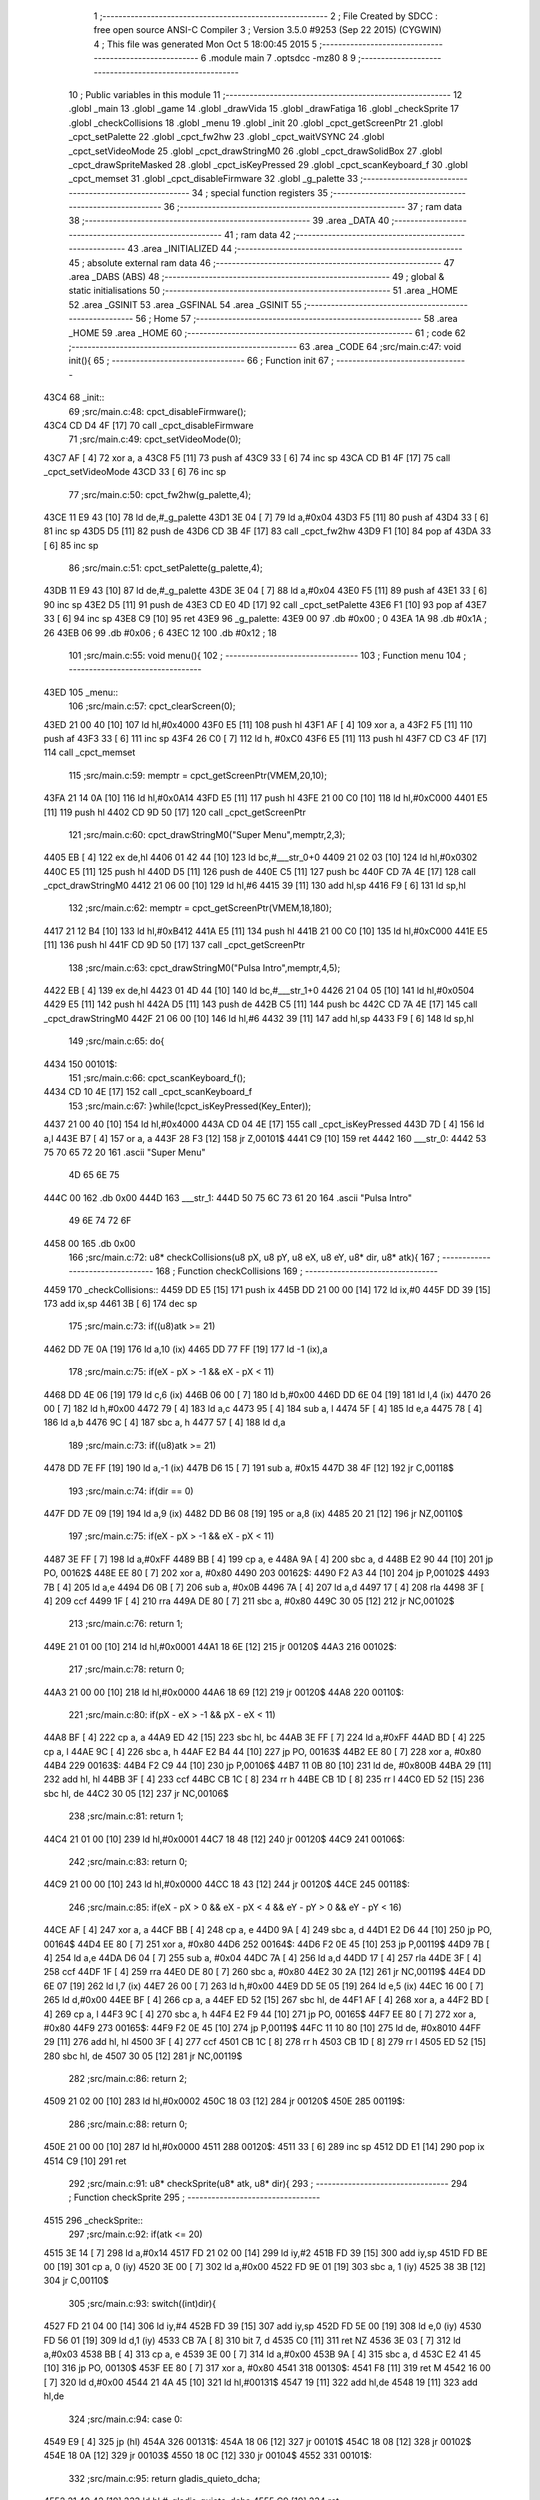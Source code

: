                               1 ;--------------------------------------------------------
                              2 ; File Created by SDCC : free open source ANSI-C Compiler
                              3 ; Version 3.5.0 #9253 (Sep 22 2015) (CYGWIN)
                              4 ; This file was generated Mon Oct  5 18:00:45 2015
                              5 ;--------------------------------------------------------
                              6 	.module main
                              7 	.optsdcc -mz80
                              8 	
                              9 ;--------------------------------------------------------
                             10 ; Public variables in this module
                             11 ;--------------------------------------------------------
                             12 	.globl _main
                             13 	.globl _game
                             14 	.globl _drawVida
                             15 	.globl _drawFatiga
                             16 	.globl _checkSprite
                             17 	.globl _checkCollisions
                             18 	.globl _menu
                             19 	.globl _init
                             20 	.globl _cpct_getScreenPtr
                             21 	.globl _cpct_setPalette
                             22 	.globl _cpct_fw2hw
                             23 	.globl _cpct_waitVSYNC
                             24 	.globl _cpct_setVideoMode
                             25 	.globl _cpct_drawStringM0
                             26 	.globl _cpct_drawSolidBox
                             27 	.globl _cpct_drawSpriteMasked
                             28 	.globl _cpct_isKeyPressed
                             29 	.globl _cpct_scanKeyboard_f
                             30 	.globl _cpct_memset
                             31 	.globl _cpct_disableFirmware
                             32 	.globl _g_palette
                             33 ;--------------------------------------------------------
                             34 ; special function registers
                             35 ;--------------------------------------------------------
                             36 ;--------------------------------------------------------
                             37 ; ram data
                             38 ;--------------------------------------------------------
                             39 	.area _DATA
                             40 ;--------------------------------------------------------
                             41 ; ram data
                             42 ;--------------------------------------------------------
                             43 	.area _INITIALIZED
                             44 ;--------------------------------------------------------
                             45 ; absolute external ram data
                             46 ;--------------------------------------------------------
                             47 	.area _DABS (ABS)
                             48 ;--------------------------------------------------------
                             49 ; global & static initialisations
                             50 ;--------------------------------------------------------
                             51 	.area _HOME
                             52 	.area _GSINIT
                             53 	.area _GSFINAL
                             54 	.area _GSINIT
                             55 ;--------------------------------------------------------
                             56 ; Home
                             57 ;--------------------------------------------------------
                             58 	.area _HOME
                             59 	.area _HOME
                             60 ;--------------------------------------------------------
                             61 ; code
                             62 ;--------------------------------------------------------
                             63 	.area _CODE
                             64 ;src/main.c:47: void init(){
                             65 ;	---------------------------------
                             66 ; Function init
                             67 ; ---------------------------------
   43C4                      68 _init::
                             69 ;src/main.c:48: cpct_disableFirmware();
   43C4 CD D4 4F      [17]   70 	call	_cpct_disableFirmware
                             71 ;src/main.c:49: cpct_setVideoMode(0);
   43C7 AF            [ 4]   72 	xor	a, a
   43C8 F5            [11]   73 	push	af
   43C9 33            [ 6]   74 	inc	sp
   43CA CD B1 4F      [17]   75 	call	_cpct_setVideoMode
   43CD 33            [ 6]   76 	inc	sp
                             77 ;src/main.c:50: cpct_fw2hw(g_palette,4);
   43CE 11 E9 43      [10]   78 	ld	de,#_g_palette
   43D1 3E 04         [ 7]   79 	ld	a,#0x04
   43D3 F5            [11]   80 	push	af
   43D4 33            [ 6]   81 	inc	sp
   43D5 D5            [11]   82 	push	de
   43D6 CD 3B 4F      [17]   83 	call	_cpct_fw2hw
   43D9 F1            [10]   84 	pop	af
   43DA 33            [ 6]   85 	inc	sp
                             86 ;src/main.c:51: cpct_setPalette(g_palette,4);
   43DB 11 E9 43      [10]   87 	ld	de,#_g_palette
   43DE 3E 04         [ 7]   88 	ld	a,#0x04
   43E0 F5            [11]   89 	push	af
   43E1 33            [ 6]   90 	inc	sp
   43E2 D5            [11]   91 	push	de
   43E3 CD E0 4D      [17]   92 	call	_cpct_setPalette
   43E6 F1            [10]   93 	pop	af
   43E7 33            [ 6]   94 	inc	sp
   43E8 C9            [10]   95 	ret
   43E9                      96 _g_palette:
   43E9 00                   97 	.db #0x00	; 0
   43EA 1A                   98 	.db #0x1A	; 26
   43EB 06                   99 	.db #0x06	; 6
   43EC 12                  100 	.db #0x12	; 18
                            101 ;src/main.c:55: void menu(){
                            102 ;	---------------------------------
                            103 ; Function menu
                            104 ; ---------------------------------
   43ED                     105 _menu::
                            106 ;src/main.c:57: cpct_clearScreen(0);
   43ED 21 00 40      [10]  107 	ld	hl,#0x4000
   43F0 E5            [11]  108 	push	hl
   43F1 AF            [ 4]  109 	xor	a, a
   43F2 F5            [11]  110 	push	af
   43F3 33            [ 6]  111 	inc	sp
   43F4 26 C0         [ 7]  112 	ld	h, #0xC0
   43F6 E5            [11]  113 	push	hl
   43F7 CD C3 4F      [17]  114 	call	_cpct_memset
                            115 ;src/main.c:59: memptr = cpct_getScreenPtr(VMEM,20,10);
   43FA 21 14 0A      [10]  116 	ld	hl,#0x0A14
   43FD E5            [11]  117 	push	hl
   43FE 21 00 C0      [10]  118 	ld	hl,#0xC000
   4401 E5            [11]  119 	push	hl
   4402 CD 9D 50      [17]  120 	call	_cpct_getScreenPtr
                            121 ;src/main.c:60: cpct_drawStringM0("Super Menu",memptr,2,3);
   4405 EB            [ 4]  122 	ex	de,hl
   4406 01 42 44      [10]  123 	ld	bc,#___str_0+0
   4409 21 02 03      [10]  124 	ld	hl,#0x0302
   440C E5            [11]  125 	push	hl
   440D D5            [11]  126 	push	de
   440E C5            [11]  127 	push	bc
   440F CD 7A 4E      [17]  128 	call	_cpct_drawStringM0
   4412 21 06 00      [10]  129 	ld	hl,#6
   4415 39            [11]  130 	add	hl,sp
   4416 F9            [ 6]  131 	ld	sp,hl
                            132 ;src/main.c:62: memptr = cpct_getScreenPtr(VMEM,18,180);
   4417 21 12 B4      [10]  133 	ld	hl,#0xB412
   441A E5            [11]  134 	push	hl
   441B 21 00 C0      [10]  135 	ld	hl,#0xC000
   441E E5            [11]  136 	push	hl
   441F CD 9D 50      [17]  137 	call	_cpct_getScreenPtr
                            138 ;src/main.c:63: cpct_drawStringM0("Pulsa Intro",memptr,4,5);
   4422 EB            [ 4]  139 	ex	de,hl
   4423 01 4D 44      [10]  140 	ld	bc,#___str_1+0
   4426 21 04 05      [10]  141 	ld	hl,#0x0504
   4429 E5            [11]  142 	push	hl
   442A D5            [11]  143 	push	de
   442B C5            [11]  144 	push	bc
   442C CD 7A 4E      [17]  145 	call	_cpct_drawStringM0
   442F 21 06 00      [10]  146 	ld	hl,#6
   4432 39            [11]  147 	add	hl,sp
   4433 F9            [ 6]  148 	ld	sp,hl
                            149 ;src/main.c:65: do{
   4434                     150 00101$:
                            151 ;src/main.c:66: cpct_scanKeyboard_f();
   4434 CD 10 4E      [17]  152 	call	_cpct_scanKeyboard_f
                            153 ;src/main.c:67: }while(!cpct_isKeyPressed(Key_Enter));
   4437 21 00 40      [10]  154 	ld	hl,#0x4000
   443A CD 04 4E      [17]  155 	call	_cpct_isKeyPressed
   443D 7D            [ 4]  156 	ld	a,l
   443E B7            [ 4]  157 	or	a, a
   443F 28 F3         [12]  158 	jr	Z,00101$
   4441 C9            [10]  159 	ret
   4442                     160 ___str_0:
   4442 53 75 70 65 72 20   161 	.ascii "Super Menu"
        4D 65 6E 75
   444C 00                  162 	.db 0x00
   444D                     163 ___str_1:
   444D 50 75 6C 73 61 20   164 	.ascii "Pulsa Intro"
        49 6E 74 72 6F
   4458 00                  165 	.db 0x00
                            166 ;src/main.c:72: u8* checkCollisions(u8 pX, u8 pY, u8 eX, u8 eY, u8* dir, u8* atk){
                            167 ;	---------------------------------
                            168 ; Function checkCollisions
                            169 ; ---------------------------------
   4459                     170 _checkCollisions::
   4459 DD E5         [15]  171 	push	ix
   445B DD 21 00 00   [14]  172 	ld	ix,#0
   445F DD 39         [15]  173 	add	ix,sp
   4461 3B            [ 6]  174 	dec	sp
                            175 ;src/main.c:73: if((u8)atk >= 21)
   4462 DD 7E 0A      [19]  176 	ld	a,10 (ix)
   4465 DD 77 FF      [19]  177 	ld	-1 (ix),a
                            178 ;src/main.c:75: if(eX - pX > -1 && eX - pX < 11)
   4468 DD 4E 06      [19]  179 	ld	c,6 (ix)
   446B 06 00         [ 7]  180 	ld	b,#0x00
   446D DD 6E 04      [19]  181 	ld	l,4 (ix)
   4470 26 00         [ 7]  182 	ld	h,#0x00
   4472 79            [ 4]  183 	ld	a,c
   4473 95            [ 4]  184 	sub	a, l
   4474 5F            [ 4]  185 	ld	e,a
   4475 78            [ 4]  186 	ld	a,b
   4476 9C            [ 4]  187 	sbc	a, h
   4477 57            [ 4]  188 	ld	d,a
                            189 ;src/main.c:73: if((u8)atk >= 21)
   4478 DD 7E FF      [19]  190 	ld	a,-1 (ix)
   447B D6 15         [ 7]  191 	sub	a, #0x15
   447D 38 4F         [12]  192 	jr	C,00118$
                            193 ;src/main.c:74: if(dir == 0)
   447F DD 7E 09      [19]  194 	ld	a,9 (ix)
   4482 DD B6 08      [19]  195 	or	a,8 (ix)
   4485 20 21         [12]  196 	jr	NZ,00110$
                            197 ;src/main.c:75: if(eX - pX > -1 && eX - pX < 11)
   4487 3E FF         [ 7]  198 	ld	a,#0xFF
   4489 BB            [ 4]  199 	cp	a, e
   448A 9A            [ 4]  200 	sbc	a, d
   448B E2 90 44      [10]  201 	jp	PO, 00162$
   448E EE 80         [ 7]  202 	xor	a, #0x80
   4490                     203 00162$:
   4490 F2 A3 44      [10]  204 	jp	P,00102$
   4493 7B            [ 4]  205 	ld	a,e
   4494 D6 0B         [ 7]  206 	sub	a, #0x0B
   4496 7A            [ 4]  207 	ld	a,d
   4497 17            [ 4]  208 	rla
   4498 3F            [ 4]  209 	ccf
   4499 1F            [ 4]  210 	rra
   449A DE 80         [ 7]  211 	sbc	a, #0x80
   449C 30 05         [12]  212 	jr	NC,00102$
                            213 ;src/main.c:76: return 1;
   449E 21 01 00      [10]  214 	ld	hl,#0x0001
   44A1 18 6E         [12]  215 	jr	00120$
   44A3                     216 00102$:
                            217 ;src/main.c:78: return 0;
   44A3 21 00 00      [10]  218 	ld	hl,#0x0000
   44A6 18 69         [12]  219 	jr	00120$
   44A8                     220 00110$:
                            221 ;src/main.c:80: if(pX - eX > -1 && pX - eX < 11)
   44A8 BF            [ 4]  222 	cp	a, a
   44A9 ED 42         [15]  223 	sbc	hl, bc
   44AB 3E FF         [ 7]  224 	ld	a,#0xFF
   44AD BD            [ 4]  225 	cp	a, l
   44AE 9C            [ 4]  226 	sbc	a, h
   44AF E2 B4 44      [10]  227 	jp	PO, 00163$
   44B2 EE 80         [ 7]  228 	xor	a, #0x80
   44B4                     229 00163$:
   44B4 F2 C9 44      [10]  230 	jp	P,00106$
   44B7 11 0B 80      [10]  231 	ld	de, #0x800B
   44BA 29            [11]  232 	add	hl, hl
   44BB 3F            [ 4]  233 	ccf
   44BC CB 1C         [ 8]  234 	rr	h
   44BE CB 1D         [ 8]  235 	rr	l
   44C0 ED 52         [15]  236 	sbc	hl, de
   44C2 30 05         [12]  237 	jr	NC,00106$
                            238 ;src/main.c:81: return 1;
   44C4 21 01 00      [10]  239 	ld	hl,#0x0001
   44C7 18 48         [12]  240 	jr	00120$
   44C9                     241 00106$:
                            242 ;src/main.c:83: return 0;
   44C9 21 00 00      [10]  243 	ld	hl,#0x0000
   44CC 18 43         [12]  244 	jr	00120$
   44CE                     245 00118$:
                            246 ;src/main.c:85: if(eX - pX > 0 && eX - pX < 4 && eY - pY > 0 && eY - pY < 16)
   44CE AF            [ 4]  247 	xor	a, a
   44CF BB            [ 4]  248 	cp	a, e
   44D0 9A            [ 4]  249 	sbc	a, d
   44D1 E2 D6 44      [10]  250 	jp	PO, 00164$
   44D4 EE 80         [ 7]  251 	xor	a, #0x80
   44D6                     252 00164$:
   44D6 F2 0E 45      [10]  253 	jp	P,00119$
   44D9 7B            [ 4]  254 	ld	a,e
   44DA D6 04         [ 7]  255 	sub	a, #0x04
   44DC 7A            [ 4]  256 	ld	a,d
   44DD 17            [ 4]  257 	rla
   44DE 3F            [ 4]  258 	ccf
   44DF 1F            [ 4]  259 	rra
   44E0 DE 80         [ 7]  260 	sbc	a, #0x80
   44E2 30 2A         [12]  261 	jr	NC,00119$
   44E4 DD 6E 07      [19]  262 	ld	l,7 (ix)
   44E7 26 00         [ 7]  263 	ld	h,#0x00
   44E9 DD 5E 05      [19]  264 	ld	e,5 (ix)
   44EC 16 00         [ 7]  265 	ld	d,#0x00
   44EE BF            [ 4]  266 	cp	a, a
   44EF ED 52         [15]  267 	sbc	hl, de
   44F1 AF            [ 4]  268 	xor	a, a
   44F2 BD            [ 4]  269 	cp	a, l
   44F3 9C            [ 4]  270 	sbc	a, h
   44F4 E2 F9 44      [10]  271 	jp	PO, 00165$
   44F7 EE 80         [ 7]  272 	xor	a, #0x80
   44F9                     273 00165$:
   44F9 F2 0E 45      [10]  274 	jp	P,00119$
   44FC 11 10 80      [10]  275 	ld	de, #0x8010
   44FF 29            [11]  276 	add	hl, hl
   4500 3F            [ 4]  277 	ccf
   4501 CB 1C         [ 8]  278 	rr	h
   4503 CB 1D         [ 8]  279 	rr	l
   4505 ED 52         [15]  280 	sbc	hl, de
   4507 30 05         [12]  281 	jr	NC,00119$
                            282 ;src/main.c:86: return 2;
   4509 21 02 00      [10]  283 	ld	hl,#0x0002
   450C 18 03         [12]  284 	jr	00120$
   450E                     285 00119$:
                            286 ;src/main.c:88: return 0;
   450E 21 00 00      [10]  287 	ld	hl,#0x0000
   4511                     288 00120$:
   4511 33            [ 6]  289 	inc	sp
   4512 DD E1         [14]  290 	pop	ix
   4514 C9            [10]  291 	ret
                            292 ;src/main.c:91: u8* checkSprite(u8* atk, u8* dir){
                            293 ;	---------------------------------
                            294 ; Function checkSprite
                            295 ; ---------------------------------
   4515                     296 _checkSprite::
                            297 ;src/main.c:92: if(atk <= 20)
   4515 3E 14         [ 7]  298 	ld	a,#0x14
   4517 FD 21 02 00   [14]  299 	ld	iy,#2
   451B FD 39         [15]  300 	add	iy,sp
   451D FD BE 00      [19]  301 	cp	a, 0 (iy)
   4520 3E 00         [ 7]  302 	ld	a,#0x00
   4522 FD 9E 01      [19]  303 	sbc	a, 1 (iy)
   4525 38 3B         [12]  304 	jr	C,00110$
                            305 ;src/main.c:93: switch((int)dir){
   4527 FD 21 04 00   [14]  306 	ld	iy,#4
   452B FD 39         [15]  307 	add	iy,sp
   452D FD 5E 00      [19]  308 	ld	e,0 (iy)
   4530 FD 56 01      [19]  309 	ld	d,1 (iy)
   4533 CB 7A         [ 8]  310 	bit	7, d
   4535 C0            [11]  311 	ret	NZ
   4536 3E 03         [ 7]  312 	ld	a,#0x03
   4538 BB            [ 4]  313 	cp	a, e
   4539 3E 00         [ 7]  314 	ld	a,#0x00
   453B 9A            [ 4]  315 	sbc	a, d
   453C E2 41 45      [10]  316 	jp	PO, 00130$
   453F EE 80         [ 7]  317 	xor	a, #0x80
   4541                     318 00130$:
   4541 F8            [11]  319 	ret	M
   4542 16 00         [ 7]  320 	ld	d,#0x00
   4544 21 4A 45      [10]  321 	ld	hl,#00131$
   4547 19            [11]  322 	add	hl,de
   4548 19            [11]  323 	add	hl,de
                            324 ;src/main.c:94: case 0:
   4549 E9            [ 4]  325 	jp	(hl)
   454A                     326 00131$:
   454A 18 06         [12]  327 	jr	00101$
   454C 18 08         [12]  328 	jr	00102$
   454E 18 0A         [12]  329 	jr	00103$
   4550 18 0C         [12]  330 	jr	00104$
   4552                     331 00101$:
                            332 ;src/main.c:95: return gladis_quieto_dcha;
   4552 21 40 42      [10]  333 	ld	hl,#_gladis_quieto_dcha
   4555 C9            [10]  334 	ret
                            335 ;src/main.c:97: case 1:
   4556                     336 00102$:
                            337 ;src/main.c:98: return gladis_quieto_izda;
   4556 21 C0 42      [10]  338 	ld	hl,#_gladis_quieto_izda
   4559 C9            [10]  339 	ret
                            340 ;src/main.c:100: case 2:
   455A                     341 00103$:
                            342 ;src/main.c:101: return gladis_quieto_dcha;
   455A 21 40 42      [10]  343 	ld	hl,#_gladis_quieto_dcha
   455D C9            [10]  344 	ret
                            345 ;src/main.c:103: case 3:
   455E                     346 00104$:
                            347 ;src/main.c:104: return gladis_arriba_dcha;
   455E 21 40 40      [10]  348 	ld	hl,#_gladis_arriba_dcha
   4561 C9            [10]  349 	ret
                            350 ;src/main.c:105: }
   4562                     351 00110$:
                            352 ;src/main.c:106: else if(dir == 0){
   4562 21 05 00      [10]  353 	ld	hl, #4+1
   4565 39            [11]  354 	add	hl, sp
   4566 7E            [ 7]  355 	ld	a, (hl)
   4567 2B            [ 6]  356 	dec	hl
   4568 B6            [ 7]  357 	or	a,(hl)
   4569 20 04         [12]  358 	jr	NZ,00107$
                            359 ;src/main.c:107: return gladis_atk_dcha;
   456B 21 A0 4C      [10]  360 	ld	hl,#_gladis_atk_dcha
   456E C9            [10]  361 	ret
   456F                     362 00107$:
                            363 ;src/main.c:109: return gladis_atk_izda;
   456F 21 40 4D      [10]  364 	ld	hl,#_gladis_atk_izda
   4572 C9            [10]  365 	ret
                            366 ;src/main.c:114: void drawFatiga(u8* atk, u8* memptr, u8 col){
                            367 ;	---------------------------------
                            368 ; Function drawFatiga
                            369 ; ---------------------------------
   4573                     370 _drawFatiga::
   4573 DD E5         [15]  371 	push	ix
   4575 DD 21 00 00   [14]  372 	ld	ix,#0
   4579 DD 39         [15]  373 	add	ix,sp
                            374 ;src/main.c:115: if(atk < 20)
   457B DD 7E 04      [19]  375 	ld	a,4 (ix)
   457E D6 14         [ 7]  376 	sub	a, #0x14
   4580 DD 7E 05      [19]  377 	ld	a,5 (ix)
   4583 DE 00         [ 7]  378 	sbc	a, #0x00
   4585 30 04         [12]  379 	jr	NC,00102$
                            380 ;src/main.c:116: col = 2;
   4587 DD 36 08 02   [19]  381 	ld	8 (ix),#0x02
   458B                     382 00102$:
                            383 ;src/main.c:117: if(atk > 30 || atk <= 20){
   458B 3E 14         [ 7]  384 	ld	a,#0x14
   458D DD BE 04      [19]  385 	cp	a, 4 (ix)
   4590 3E 00         [ 7]  386 	ld	a,#0x00
   4592 DD 9E 05      [19]  387 	sbc	a, 5 (ix)
   4595 3E 00         [ 7]  388 	ld	a,#0x00
   4597 17            [ 4]  389 	rla
   4598 57            [ 4]  390 	ld	d,a
   4599 3E 1E         [ 7]  391 	ld	a,#0x1E
   459B DD BE 04      [19]  392 	cp	a, 4 (ix)
   459E 3E 00         [ 7]  393 	ld	a,#0x00
   45A0 DD 9E 05      [19]  394 	sbc	a, 5 (ix)
   45A3 38 04         [12]  395 	jr	C,00103$
   45A5 7A            [ 4]  396 	ld	a,d
   45A6 B7            [ 4]  397 	or	a, a
   45A7 20 27         [12]  398 	jr	NZ,00104$
   45A9                     399 00103$:
                            400 ;src/main.c:118: memptr = cpct_getScreenPtr(VMEM,4,160);
   45A9 D5            [11]  401 	push	de
   45AA 21 04 A0      [10]  402 	ld	hl,#0xA004
   45AD E5            [11]  403 	push	hl
   45AE 21 00 C0      [10]  404 	ld	hl,#0xC000
   45B1 E5            [11]  405 	push	hl
   45B2 CD 9D 50      [17]  406 	call	_cpct_getScreenPtr
   45B5 D1            [10]  407 	pop	de
                            408 ;src/main.c:119: cpct_drawSolidBox(memptr, col, 2, 8);
   45B6 DD 75 06      [19]  409 	ld	6 (ix),l
   45B9 DD 74 07      [19]  410 	ld	7 (ix),h
   45BC 4D            [ 4]  411 	ld	c,l
   45BD 44            [ 4]  412 	ld	b,h
   45BE D5            [11]  413 	push	de
   45BF 21 02 08      [10]  414 	ld	hl,#0x0802
   45C2 E5            [11]  415 	push	hl
   45C3 DD 7E 08      [19]  416 	ld	a,8 (ix)
   45C6 F5            [11]  417 	push	af
   45C7 33            [ 6]  418 	inc	sp
   45C8 C5            [11]  419 	push	bc
   45C9 CD E5 4F      [17]  420 	call	_cpct_drawSolidBox
   45CC F1            [10]  421 	pop	af
   45CD F1            [10]  422 	pop	af
   45CE 33            [ 6]  423 	inc	sp
   45CF D1            [10]  424 	pop	de
   45D0                     425 00104$:
                            426 ;src/main.c:121: if(atk > 40 || atk <= 20){
   45D0 3E 28         [ 7]  427 	ld	a,#0x28
   45D2 DD BE 04      [19]  428 	cp	a, 4 (ix)
   45D5 3E 00         [ 7]  429 	ld	a,#0x00
   45D7 DD 9E 05      [19]  430 	sbc	a, 5 (ix)
   45DA 38 04         [12]  431 	jr	C,00106$
   45DC 7A            [ 4]  432 	ld	a,d
   45DD B7            [ 4]  433 	or	a, a
   45DE 20 27         [12]  434 	jr	NZ,00107$
   45E0                     435 00106$:
                            436 ;src/main.c:122: memptr = cpct_getScreenPtr(VMEM,7,160);
   45E0 D5            [11]  437 	push	de
   45E1 21 07 A0      [10]  438 	ld	hl,#0xA007
   45E4 E5            [11]  439 	push	hl
   45E5 21 00 C0      [10]  440 	ld	hl,#0xC000
   45E8 E5            [11]  441 	push	hl
   45E9 CD 9D 50      [17]  442 	call	_cpct_getScreenPtr
   45EC D1            [10]  443 	pop	de
                            444 ;src/main.c:123: cpct_drawSolidBox(memptr, col, 2, 8);
   45ED DD 75 06      [19]  445 	ld	6 (ix),l
   45F0 DD 74 07      [19]  446 	ld	7 (ix),h
   45F3 4D            [ 4]  447 	ld	c,l
   45F4 44            [ 4]  448 	ld	b,h
   45F5 D5            [11]  449 	push	de
   45F6 21 02 08      [10]  450 	ld	hl,#0x0802
   45F9 E5            [11]  451 	push	hl
   45FA DD 7E 08      [19]  452 	ld	a,8 (ix)
   45FD F5            [11]  453 	push	af
   45FE 33            [ 6]  454 	inc	sp
   45FF C5            [11]  455 	push	bc
   4600 CD E5 4F      [17]  456 	call	_cpct_drawSolidBox
   4603 F1            [10]  457 	pop	af
   4604 F1            [10]  458 	pop	af
   4605 33            [ 6]  459 	inc	sp
   4606 D1            [10]  460 	pop	de
   4607                     461 00107$:
                            462 ;src/main.c:125: if(atk <= 20){
   4607 7A            [ 4]  463 	ld	a,d
   4608 B7            [ 4]  464 	or	a, a
   4609 20 22         [12]  465 	jr	NZ,00111$
                            466 ;src/main.c:126: memptr = cpct_getScreenPtr(VMEM,10,160);
   460B 21 0A A0      [10]  467 	ld	hl,#0xA00A
   460E E5            [11]  468 	push	hl
   460F 21 00 C0      [10]  469 	ld	hl,#0xC000
   4612 E5            [11]  470 	push	hl
   4613 CD 9D 50      [17]  471 	call	_cpct_getScreenPtr
                            472 ;src/main.c:127: cpct_drawSolidBox(memptr, col, 2, 8);
   4616 DD 75 06      [19]  473 	ld	6 (ix),l
   4619 DD 74 07      [19]  474 	ld	7 (ix),h
   461C EB            [ 4]  475 	ex	de,hl
   461D 21 02 08      [10]  476 	ld	hl,#0x0802
   4620 E5            [11]  477 	push	hl
   4621 DD 7E 08      [19]  478 	ld	a,8 (ix)
   4624 F5            [11]  479 	push	af
   4625 33            [ 6]  480 	inc	sp
   4626 D5            [11]  481 	push	de
   4627 CD E5 4F      [17]  482 	call	_cpct_drawSolidBox
   462A F1            [10]  483 	pop	af
   462B F1            [10]  484 	pop	af
   462C 33            [ 6]  485 	inc	sp
   462D                     486 00111$:
   462D DD E1         [14]  487 	pop	ix
   462F C9            [10]  488 	ret
                            489 ;src/main.c:132: void drawVida(u8* life, u8* memptr){
                            490 ;	---------------------------------
                            491 ; Function drawVida
                            492 ; ---------------------------------
   4630                     493 _drawVida::
   4630 DD E5         [15]  494 	push	ix
   4632 DD 21 00 00   [14]  495 	ld	ix,#0
   4636 DD 39         [15]  496 	add	ix,sp
                            497 ;src/main.c:133: if(life >= 1){
   4638 DD 7E 04      [19]  498 	ld	a,4 (ix)
   463B D6 01         [ 7]  499 	sub	a, #0x01
   463D DD 7E 05      [19]  500 	ld	a,5 (ix)
   4640 DE 00         [ 7]  501 	sbc	a, #0x00
   4642 38 1F         [12]  502 	jr	C,00102$
                            503 ;src/main.c:134: memptr = cpct_getScreenPtr(VMEM,55,160);
   4644 21 37 A0      [10]  504 	ld	hl,#0xA037
   4647 E5            [11]  505 	push	hl
   4648 21 00 C0      [10]  506 	ld	hl,#0xC000
   464B E5            [11]  507 	push	hl
   464C CD 9D 50      [17]  508 	call	_cpct_getScreenPtr
                            509 ;src/main.c:135: cpct_drawSpriteMasked(corazon_lleno, memptr, 4, 8);
   464F DD 75 06      [19]  510 	ld	6 (ix),l
   4652 DD 74 07      [19]  511 	ld	7 (ix),h
   4655 4D            [ 4]  512 	ld	c,l
   4656 44            [ 4]  513 	ld	b,h
   4657 11 44 43      [10]  514 	ld	de,#_corazon_lleno
   465A 21 04 08      [10]  515 	ld	hl,#0x0804
   465D E5            [11]  516 	push	hl
   465E C5            [11]  517 	push	bc
   465F D5            [11]  518 	push	de
   4660 CD 5F 4F      [17]  519 	call	_cpct_drawSpriteMasked
   4663                     520 00102$:
                            521 ;src/main.c:137: memptr = cpct_getScreenPtr(VMEM,60,160);
   4663 21 3C A0      [10]  522 	ld	hl,#0xA03C
   4666 E5            [11]  523 	push	hl
   4667 21 00 C0      [10]  524 	ld	hl,#0xC000
   466A E5            [11]  525 	push	hl
   466B CD 9D 50      [17]  526 	call	_cpct_getScreenPtr
                            527 ;src/main.c:135: cpct_drawSpriteMasked(corazon_lleno, memptr, 4, 8);
   466E DD 75 06      [19]  528 	ld	6 (ix),l
   4671 DD 74 07      [19]  529 	ld	7 (ix),h
   4674 4D            [ 4]  530 	ld	c,l
   4675 44            [ 4]  531 	ld	b,h
                            532 ;src/main.c:138: if(life >= 2)
   4676 DD 7E 04      [19]  533 	ld	a,4 (ix)
   4679 D6 02         [ 7]  534 	sub	a, #0x02
   467B DD 7E 05      [19]  535 	ld	a,5 (ix)
   467E DE 00         [ 7]  536 	sbc	a, #0x00
   4680 38 0E         [12]  537 	jr	C,00104$
                            538 ;src/main.c:139: cpct_drawSpriteMasked(corazon_lleno, memptr, 4, 8);
   4682 11 44 43      [10]  539 	ld	de,#_corazon_lleno
   4685 21 04 08      [10]  540 	ld	hl,#0x0804
   4688 E5            [11]  541 	push	hl
   4689 C5            [11]  542 	push	bc
   468A D5            [11]  543 	push	de
   468B CD 5F 4F      [17]  544 	call	_cpct_drawSpriteMasked
   468E 18 0C         [12]  545 	jr	00105$
   4690                     546 00104$:
                            547 ;src/main.c:141: cpct_drawSpriteMasked(corazon_roto, memptr, 4, 8);
   4690 11 84 43      [10]  548 	ld	de,#_corazon_roto
   4693 21 04 08      [10]  549 	ld	hl,#0x0804
   4696 E5            [11]  550 	push	hl
   4697 C5            [11]  551 	push	bc
   4698 D5            [11]  552 	push	de
   4699 CD 5F 4F      [17]  553 	call	_cpct_drawSpriteMasked
   469C                     554 00105$:
                            555 ;src/main.c:142: memptr = cpct_getScreenPtr(VMEM,65,160);
   469C 21 41 A0      [10]  556 	ld	hl,#0xA041
   469F E5            [11]  557 	push	hl
   46A0 21 00 C0      [10]  558 	ld	hl,#0xC000
   46A3 E5            [11]  559 	push	hl
   46A4 CD 9D 50      [17]  560 	call	_cpct_getScreenPtr
                            561 ;src/main.c:135: cpct_drawSpriteMasked(corazon_lleno, memptr, 4, 8);
   46A7 DD 75 06      [19]  562 	ld	6 (ix),l
   46AA DD 74 07      [19]  563 	ld	7 (ix),h
   46AD EB            [ 4]  564 	ex	de,hl
                            565 ;src/main.c:143: if(life >= 3)
   46AE DD 7E 04      [19]  566 	ld	a,4 (ix)
   46B1 D6 03         [ 7]  567 	sub	a, #0x03
   46B3 DD 7E 05      [19]  568 	ld	a,5 (ix)
   46B6 DE 00         [ 7]  569 	sbc	a, #0x00
   46B8 38 0E         [12]  570 	jr	C,00107$
                            571 ;src/main.c:144: cpct_drawSpriteMasked(corazon_lleno, memptr, 4, 8);
   46BA 01 44 43      [10]  572 	ld	bc,#_corazon_lleno
   46BD 21 04 08      [10]  573 	ld	hl,#0x0804
   46C0 E5            [11]  574 	push	hl
   46C1 D5            [11]  575 	push	de
   46C2 C5            [11]  576 	push	bc
   46C3 CD 5F 4F      [17]  577 	call	_cpct_drawSpriteMasked
   46C6 18 0C         [12]  578 	jr	00109$
   46C8                     579 00107$:
                            580 ;src/main.c:146: cpct_drawSpriteMasked(corazon_roto, memptr, 4, 8);
   46C8 01 84 43      [10]  581 	ld	bc,#_corazon_roto+0
   46CB 21 04 08      [10]  582 	ld	hl,#0x0804
   46CE E5            [11]  583 	push	hl
   46CF D5            [11]  584 	push	de
   46D0 C5            [11]  585 	push	bc
   46D1 CD 5F 4F      [17]  586 	call	_cpct_drawSpriteMasked
   46D4                     587 00109$:
   46D4 DD E1         [14]  588 	pop	ix
   46D6 C9            [10]  589 	ret
                            590 ;src/main.c:152: void game(){
                            591 ;	---------------------------------
                            592 ; Function game
                            593 ; ---------------------------------
   46D7                     594 _game::
   46D7 DD E5         [15]  595 	push	ix
   46D9 DD 21 00 00   [14]  596 	ld	ix,#0
   46DD DD 39         [15]  597 	add	ix,sp
   46DF 21 CC FF      [10]  598 	ld	hl,#-52
   46E2 39            [11]  599 	add	hl,sp
   46E3 F9            [ 6]  600 	ld	sp,hl
                            601 ;src/main.c:153: TPlayer p = { 0,100,20,0,0,6,3 };
   46E4 21 00 00      [10]  602 	ld	hl,#0x0000
   46E7 39            [11]  603 	add	hl,sp
   46E8 36 00         [10]  604 	ld	(hl),#0x00
   46EA 21 00 00      [10]  605 	ld	hl,#0x0000
   46ED 39            [11]  606 	add	hl,sp
   46EE DD 75 E6      [19]  607 	ld	-26 (ix),l
   46F1 DD 74 E7      [19]  608 	ld	-25 (ix),h
   46F4 DD 7E E6      [19]  609 	ld	a,-26 (ix)
   46F7 C6 01         [ 7]  610 	add	a, #0x01
   46F9 DD 77 ED      [19]  611 	ld	-19 (ix),a
   46FC DD 7E E7      [19]  612 	ld	a,-25 (ix)
   46FF CE 00         [ 7]  613 	adc	a, #0x00
   4701 DD 77 EE      [19]  614 	ld	-18 (ix),a
   4704 DD 6E ED      [19]  615 	ld	l,-19 (ix)
   4707 DD 66 EE      [19]  616 	ld	h,-18 (ix)
   470A 36 64         [10]  617 	ld	(hl),#0x64
   470C DD 7E E6      [19]  618 	ld	a,-26 (ix)
   470F C6 02         [ 7]  619 	add	a, #0x02
   4711 DD 77 EB      [19]  620 	ld	-21 (ix),a
   4714 DD 7E E7      [19]  621 	ld	a,-25 (ix)
   4717 CE 00         [ 7]  622 	adc	a, #0x00
   4719 DD 77 EC      [19]  623 	ld	-20 (ix),a
   471C DD 6E EB      [19]  624 	ld	l,-21 (ix)
   471F DD 66 EC      [19]  625 	ld	h,-20 (ix)
   4722 36 14         [10]  626 	ld	(hl),#0x14
   4724 23            [ 6]  627 	inc	hl
   4725 36 00         [10]  628 	ld	(hl),#0x00
   4727 DD 7E E6      [19]  629 	ld	a,-26 (ix)
   472A C6 04         [ 7]  630 	add	a, #0x04
   472C DD 77 FE      [19]  631 	ld	-2 (ix),a
   472F DD 7E E7      [19]  632 	ld	a,-25 (ix)
   4732 CE 00         [ 7]  633 	adc	a, #0x00
   4734 DD 77 FF      [19]  634 	ld	-1 (ix),a
   4737 DD 6E FE      [19]  635 	ld	l,-2 (ix)
   473A DD 66 FF      [19]  636 	ld	h,-1 (ix)
   473D AF            [ 4]  637 	xor	a, a
   473E 77            [ 7]  638 	ld	(hl), a
   473F 23            [ 6]  639 	inc	hl
   4740 77            [ 7]  640 	ld	(hl), a
   4741 DD 7E E6      [19]  641 	ld	a,-26 (ix)
   4744 C6 06         [ 7]  642 	add	a, #0x06
   4746 DD 77 FC      [19]  643 	ld	-4 (ix),a
   4749 DD 7E E7      [19]  644 	ld	a,-25 (ix)
   474C CE 00         [ 7]  645 	adc	a, #0x00
   474E DD 77 FD      [19]  646 	ld	-3 (ix),a
   4751 DD 6E FC      [19]  647 	ld	l,-4 (ix)
   4754 DD 66 FD      [19]  648 	ld	h,-3 (ix)
   4757 AF            [ 4]  649 	xor	a, a
   4758 77            [ 7]  650 	ld	(hl), a
   4759 23            [ 6]  651 	inc	hl
   475A 77            [ 7]  652 	ld	(hl), a
   475B DD 7E E6      [19]  653 	ld	a,-26 (ix)
   475E C6 08         [ 7]  654 	add	a, #0x08
   4760 DD 77 F1      [19]  655 	ld	-15 (ix),a
   4763 DD 7E E7      [19]  656 	ld	a,-25 (ix)
   4766 CE 00         [ 7]  657 	adc	a, #0x00
   4768 DD 77 F2      [19]  658 	ld	-14 (ix),a
   476B DD 6E F1      [19]  659 	ld	l,-15 (ix)
   476E DD 66 F2      [19]  660 	ld	h,-14 (ix)
   4771 36 06         [10]  661 	ld	(hl),#0x06
   4773 23            [ 6]  662 	inc	hl
   4774 36 00         [10]  663 	ld	(hl),#0x00
   4776 DD 7E E6      [19]  664 	ld	a,-26 (ix)
   4779 C6 0A         [ 7]  665 	add	a, #0x0A
   477B DD 77 EF      [19]  666 	ld	-17 (ix),a
   477E DD 7E E7      [19]  667 	ld	a,-25 (ix)
   4781 CE 00         [ 7]  668 	adc	a, #0x00
   4783 DD 77 F0      [19]  669 	ld	-16 (ix),a
   4786 DD 6E EF      [19]  670 	ld	l,-17 (ix)
   4789 DD 66 F0      [19]  671 	ld	h,-16 (ix)
   478C 36 03         [10]  672 	ld	(hl),#0x03
   478E 23            [ 6]  673 	inc	hl
   478F 36 00         [10]  674 	ld	(hl),#0x00
                            675 ;src/main.c:154: TEnemy  e = { 55,100,0,0 };
   4791 21 0C 00      [10]  676 	ld	hl,#0x000C
   4794 39            [11]  677 	add	hl,sp
   4795 36 37         [10]  678 	ld	(hl),#0x37
   4797 21 0C 00      [10]  679 	ld	hl,#0x000C
   479A 39            [11]  680 	add	hl,sp
   479B DD 75 FA      [19]  681 	ld	-6 (ix),l
   479E DD 74 FB      [19]  682 	ld	-5 (ix),h
   47A1 DD 7E FA      [19]  683 	ld	a,-6 (ix)
   47A4 C6 01         [ 7]  684 	add	a, #0x01
   47A6 DD 77 F8      [19]  685 	ld	-8 (ix),a
   47A9 DD 7E FB      [19]  686 	ld	a,-5 (ix)
   47AC CE 00         [ 7]  687 	adc	a, #0x00
   47AE DD 77 F9      [19]  688 	ld	-7 (ix),a
   47B1 DD 6E F8      [19]  689 	ld	l,-8 (ix)
   47B4 DD 66 F9      [19]  690 	ld	h,-7 (ix)
   47B7 36 64         [10]  691 	ld	(hl),#0x64
   47B9 DD 7E FA      [19]  692 	ld	a,-6 (ix)
   47BC C6 02         [ 7]  693 	add	a, #0x02
   47BE DD 77 E9      [19]  694 	ld	-23 (ix),a
   47C1 DD 7E FB      [19]  695 	ld	a,-5 (ix)
   47C4 CE 00         [ 7]  696 	adc	a, #0x00
   47C6 DD 77 EA      [19]  697 	ld	-22 (ix),a
   47C9 DD 6E E9      [19]  698 	ld	l,-23 (ix)
   47CC DD 66 EA      [19]  699 	ld	h,-22 (ix)
   47CF AF            [ 4]  700 	xor	a, a
   47D0 77            [ 7]  701 	ld	(hl), a
   47D1 23            [ 6]  702 	inc	hl
   47D2 77            [ 7]  703 	ld	(hl), a
   47D3 DD 7E FA      [19]  704 	ld	a,-6 (ix)
   47D6 C6 04         [ 7]  705 	add	a, #0x04
   47D8 6F            [ 4]  706 	ld	l,a
   47D9 DD 7E FB      [19]  707 	ld	a,-5 (ix)
   47DC CE 00         [ 7]  708 	adc	a, #0x00
   47DE 67            [ 4]  709 	ld	h,a
   47DF AF            [ 4]  710 	xor	a, a
   47E0 77            [ 7]  711 	ld	(hl), a
   47E1 23            [ 6]  712 	inc	hl
   47E2 77            [ 7]  713 	ld	(hl), a
                            714 ;src/main.c:155: TEnemy pr = { 0,0,1,0 };
   47E3 21 14 00      [10]  715 	ld	hl,#0x0014
   47E6 39            [11]  716 	add	hl,sp
   47E7 36 00         [10]  717 	ld	(hl),#0x00
   47E9 21 14 00      [10]  718 	ld	hl,#0x0014
   47EC 39            [11]  719 	add	hl,sp
   47ED 5D            [ 4]  720 	ld	e,l
   47EE 54            [ 4]  721 	ld	d,h
   47EF 23            [ 6]  722 	inc	hl
   47F0 36 00         [10]  723 	ld	(hl),#0x00
   47F2 6B            [ 4]  724 	ld	l, e
   47F3 62            [ 4]  725 	ld	h, d
   47F4 23            [ 6]  726 	inc	hl
   47F5 23            [ 6]  727 	inc	hl
   47F6 36 01         [10]  728 	ld	(hl),#0x01
   47F8 23            [ 6]  729 	inc	hl
   47F9 36 00         [10]  730 	ld	(hl),#0x00
   47FB 21 04 00      [10]  731 	ld	hl,#0x0004
   47FE 19            [11]  732 	add	hl,de
   47FF AF            [ 4]  733 	xor	a, a
   4800 77            [ 7]  734 	ld	(hl), a
   4801 23            [ 6]  735 	inc	hl
   4802 77            [ 7]  736 	ld	(hl), a
                            737 ;src/main.c:160: cpct_clearScreen(0);
   4803 21 00 40      [10]  738 	ld	hl,#0x4000
   4806 E5            [11]  739 	push	hl
   4807 AF            [ 4]  740 	xor	a, a
   4808 F5            [11]  741 	push	af
   4809 33            [ 6]  742 	inc	sp
   480A 26 C0         [ 7]  743 	ld	h, #0xC0
   480C E5            [11]  744 	push	hl
   480D CD C3 4F      [17]  745 	call	_cpct_memset
                            746 ;src/main.c:162: while (1){
   4810                     747 00169$:
                            748 ;src/main.c:165: cpct_waitVSYNC();
   4810 CD A9 4F      [17]  749 	call	_cpct_waitVSYNC
                            750 ;src/main.c:168: memptr = cpct_getScreenPtr(VMEM,p.x,p.y);
   4813 DD 6E ED      [19]  751 	ld	l,-19 (ix)
   4816 DD 66 EE      [19]  752 	ld	h,-18 (ix)
   4819 46            [ 7]  753 	ld	b,(hl)
   481A DD 6E E6      [19]  754 	ld	l,-26 (ix)
   481D DD 66 E7      [19]  755 	ld	h,-25 (ix)
   4820 4E            [ 7]  756 	ld	c, (hl)
   4821 C5            [11]  757 	push	bc
   4822 21 00 C0      [10]  758 	ld	hl,#0xC000
   4825 E5            [11]  759 	push	hl
   4826 CD 9D 50      [17]  760 	call	_cpct_getScreenPtr
   4829 EB            [ 4]  761 	ex	de,hl
                            762 ;src/main.c:169: if(p.atk <= 20)
   482A DD 6E EB      [19]  763 	ld	l,-21 (ix)
   482D DD 66 EC      [19]  764 	ld	h,-20 (ix)
   4830 46            [ 7]  765 	ld	b,(hl)
   4831 23            [ 6]  766 	inc	hl
   4832 66            [ 7]  767 	ld	h,(hl)
                            768 ;src/main.c:170: cpct_drawSolidBox(memptr,0,4,16);
                            769 ;src/main.c:169: if(p.atk <= 20)
   4833 3E 14         [ 7]  770 	ld	a,#0x14
   4835 B8            [ 4]  771 	cp	a, b
   4836 3E 00         [ 7]  772 	ld	a,#0x00
   4838 9C            [ 4]  773 	sbc	a, h
   4839 38 10         [12]  774 	jr	C,00102$
                            775 ;src/main.c:170: cpct_drawSolidBox(memptr,0,4,16);
   483B 21 04 10      [10]  776 	ld	hl,#0x1004
   483E E5            [11]  777 	push	hl
   483F AF            [ 4]  778 	xor	a, a
   4840 F5            [11]  779 	push	af
   4841 33            [ 6]  780 	inc	sp
   4842 D5            [11]  781 	push	de
   4843 CD E5 4F      [17]  782 	call	_cpct_drawSolidBox
   4846 F1            [10]  783 	pop	af
   4847 F1            [10]  784 	pop	af
   4848 33            [ 6]  785 	inc	sp
   4849 18 0E         [12]  786 	jr	00103$
   484B                     787 00102$:
                            788 ;src/main.c:172: cpct_drawSolidBox(memptr,0,5,16);
   484B 21 05 10      [10]  789 	ld	hl,#0x1005
   484E E5            [11]  790 	push	hl
   484F AF            [ 4]  791 	xor	a, a
   4850 F5            [11]  792 	push	af
   4851 33            [ 6]  793 	inc	sp
   4852 D5            [11]  794 	push	de
   4853 CD E5 4F      [17]  795 	call	_cpct_drawSolidBox
   4856 F1            [10]  796 	pop	af
   4857 F1            [10]  797 	pop	af
   4858 33            [ 6]  798 	inc	sp
   4859                     799 00103$:
                            800 ;src/main.c:174: memptr = cpct_getScreenPtr(VMEM,55,160);
   4859 21 37 A0      [10]  801 	ld	hl,#0xA037
   485C E5            [11]  802 	push	hl
   485D 21 00 C0      [10]  803 	ld	hl,#0xC000
   4860 E5            [11]  804 	push	hl
   4861 CD 9D 50      [17]  805 	call	_cpct_getScreenPtr
                            806 ;src/main.c:175: cpct_drawSolidBox(memptr,0,10,16);
   4864 EB            [ 4]  807 	ex	de,hl
   4865 21 0A 10      [10]  808 	ld	hl,#0x100A
   4868 E5            [11]  809 	push	hl
   4869 AF            [ 4]  810 	xor	a, a
   486A F5            [11]  811 	push	af
   486B 33            [ 6]  812 	inc	sp
   486C D5            [11]  813 	push	de
   486D CD E5 4F      [17]  814 	call	_cpct_drawSolidBox
   4870 F1            [10]  815 	pop	af
   4871 F1            [10]  816 	pop	af
   4872 33            [ 6]  817 	inc	sp
                            818 ;src/main.c:177: memptr = cpct_getScreenPtr(VMEM,e.x,e.y);
   4873 DD 6E F8      [19]  819 	ld	l,-8 (ix)
   4876 DD 66 F9      [19]  820 	ld	h,-7 (ix)
   4879 46            [ 7]  821 	ld	b,(hl)
   487A DD 6E FA      [19]  822 	ld	l,-6 (ix)
   487D DD 66 FB      [19]  823 	ld	h,-5 (ix)
   4880 4E            [ 7]  824 	ld	c, (hl)
   4881 C5            [11]  825 	push	bc
   4882 21 00 C0      [10]  826 	ld	hl,#0xC000
   4885 E5            [11]  827 	push	hl
   4886 CD 9D 50      [17]  828 	call	_cpct_getScreenPtr
   4889 4D            [ 4]  829 	ld	c, l
   488A 44            [ 4]  830 	ld	b, h
                            831 ;src/main.c:178: if(e.vivo == 0)
   488B DD 6E E9      [19]  832 	ld	l,-23 (ix)
   488E DD 66 EA      [19]  833 	ld	h,-22 (ix)
   4891 56            [ 7]  834 	ld	d,(hl)
   4892 23            [ 6]  835 	inc	hl
   4893 7E            [ 7]  836 	ld	a, (hl)
   4894 B2            [ 4]  837 	or	a,d
   4895 20 0E         [12]  838 	jr	NZ,00105$
                            839 ;src/main.c:179: cpct_drawSolidBox(memptr,0,4,16);
   4897 21 04 10      [10]  840 	ld	hl,#0x1004
   489A E5            [11]  841 	push	hl
   489B AF            [ 4]  842 	xor	a, a
   489C F5            [11]  843 	push	af
   489D 33            [ 6]  844 	inc	sp
   489E C5            [11]  845 	push	bc
   489F CD E5 4F      [17]  846 	call	_cpct_drawSolidBox
   48A2 F1            [10]  847 	pop	af
   48A3 F1            [10]  848 	pop	af
   48A4 33            [ 6]  849 	inc	sp
   48A5                     850 00105$:
                            851 ;src/main.c:182: if(p.col != 2){
   48A5 DD 6E FC      [19]  852 	ld	l,-4 (ix)
   48A8 DD 66 FD      [19]  853 	ld	h,-3 (ix)
   48AB 56            [ 7]  854 	ld	d,(hl)
   48AC 23            [ 6]  855 	inc	hl
   48AD 66            [ 7]  856 	ld	h,(hl)
   48AE 7A            [ 4]  857 	ld	a,d
   48AF D6 02         [ 7]  858 	sub	a,#0x02
   48B1 20 04         [12]  859 	jr	NZ,00297$
   48B3 B4            [ 4]  860 	or	a,h
   48B4 CA 52 4A      [10]  861 	jp	Z,00146$
   48B7                     862 00297$:
                            863 ;src/main.c:183: cpct_scanKeyboard_f();
   48B7 CD 10 4E      [17]  864 	call	_cpct_scanKeyboard_f
                            865 ;src/main.c:184: if(cpct_isKeyPressed(Key_Space) && p.atk >= 20){
   48BA 21 05 80      [10]  866 	ld	hl,#0x8005
   48BD CD 04 4E      [17]  867 	call	_cpct_isKeyPressed
   48C0 DD 75 E8      [19]  868 	ld	-24 (ix),l
                            869 ;src/main.c:169: if(p.atk <= 20)
   48C3 DD 6E EB      [19]  870 	ld	l,-21 (ix)
   48C6 DD 66 EC      [19]  871 	ld	h,-20 (ix)
   48C9 7E            [ 7]  872 	ld	a,(hl)
   48CA DD 77 F6      [19]  873 	ld	-10 (ix),a
   48CD 23            [ 6]  874 	inc	hl
   48CE 7E            [ 7]  875 	ld	a,(hl)
   48CF DD 77 F7      [19]  876 	ld	-9 (ix),a
                            877 ;src/main.c:184: if(cpct_isKeyPressed(Key_Space) && p.atk >= 20){
   48D2 DD 7E F6      [19]  878 	ld	a,-10 (ix)
   48D5 D6 14         [ 7]  879 	sub	a, #0x14
   48D7 DD 7E F7      [19]  880 	ld	a,-9 (ix)
   48DA DE 00         [ 7]  881 	sbc	a, #0x00
   48DC 3E 00         [ 7]  882 	ld	a,#0x00
   48DE 17            [ 4]  883 	rla
   48DF DD 77 F5      [19]  884 	ld	-11 (ix),a
                            885 ;src/main.c:188: p.atk += 1;
   48E2 DD 7E F6      [19]  886 	ld	a,-10 (ix)
   48E5 C6 01         [ 7]  887 	add	a, #0x01
   48E7 DD 77 F3      [19]  888 	ld	-13 (ix),a
   48EA DD 7E F7      [19]  889 	ld	a,-9 (ix)
   48ED CE 00         [ 7]  890 	adc	a, #0x00
   48EF DD 77 F4      [19]  891 	ld	-12 (ix),a
                            892 ;src/main.c:184: if(cpct_isKeyPressed(Key_Space) && p.atk >= 20){
   48F2 DD 7E E8      [19]  893 	ld	a,-24 (ix)
   48F5 B7            [ 4]  894 	or	a, a
   48F6 28 5D         [12]  895 	jr	Z,00140$
   48F8 DD 7E F5      [19]  896 	ld	a,-11 (ix)
   48FB B7            [ 4]  897 	or	a, a
   48FC 20 57         [12]  898 	jr	NZ,00140$
                            899 ;src/main.c:185: if(p.atk >= 50)
   48FE DD 7E F6      [19]  900 	ld	a,-10 (ix)
   4901 D6 32         [ 7]  901 	sub	a, #0x32
   4903 DD 7E F7      [19]  902 	ld	a,-9 (ix)
   4906 DE 00         [ 7]  903 	sbc	a, #0x00
   4908 38 0C         [12]  904 	jr	C,00107$
                            905 ;src/main.c:186: p.atk = 0;
   490A DD 6E EB      [19]  906 	ld	l,-21 (ix)
   490D DD 66 EC      [19]  907 	ld	h,-20 (ix)
   4910 AF            [ 4]  908 	xor	a, a
   4911 77            [ 7]  909 	ld	(hl), a
   4912 23            [ 6]  910 	inc	hl
   4913 77            [ 7]  911 	ld	(hl), a
   4914 18 0F         [12]  912 	jr	00108$
   4916                     913 00107$:
                            914 ;src/main.c:188: p.atk += 1;
   4916 DD 6E EB      [19]  915 	ld	l,-21 (ix)
   4919 DD 66 EC      [19]  916 	ld	h,-20 (ix)
   491C DD 7E F3      [19]  917 	ld	a,-13 (ix)
   491F 77            [ 7]  918 	ld	(hl),a
   4920 23            [ 6]  919 	inc	hl
   4921 DD 7E F4      [19]  920 	ld	a,-12 (ix)
   4924 77            [ 7]  921 	ld	(hl),a
   4925                     922 00108$:
                            923 ;src/main.c:189: if(cpct_isKeyPressed(Key_CursorRight))
   4925 21 00 02      [10]  924 	ld	hl,#0x0200
   4928 CD 04 4E      [17]  925 	call	_cpct_isKeyPressed
   492B 7D            [ 4]  926 	ld	a,l
   492C B7            [ 4]  927 	or	a, a
   492D 28 0D         [12]  928 	jr	Z,00112$
                            929 ;src/main.c:190: p.dir = 0;
   492F DD 6E FE      [19]  930 	ld	l,-2 (ix)
   4932 DD 66 FF      [19]  931 	ld	h,-1 (ix)
   4935 AF            [ 4]  932 	xor	a, a
   4936 77            [ 7]  933 	ld	(hl), a
   4937 23            [ 6]  934 	inc	hl
   4938 77            [ 7]  935 	ld	(hl), a
   4939 C3 8F 4A      [10]  936 	jp	00147$
   493C                     937 00112$:
                            938 ;src/main.c:191: else if(cpct_isKeyPressed(Key_CursorLeft))
   493C 21 01 01      [10]  939 	ld	hl,#0x0101
   493F CD 04 4E      [17]  940 	call	_cpct_isKeyPressed
   4942 7D            [ 4]  941 	ld	a,l
   4943 B7            [ 4]  942 	or	a, a
   4944 CA 8F 4A      [10]  943 	jp	Z,00147$
                            944 ;src/main.c:192: p.dir = 1;
   4947 DD 6E FE      [19]  945 	ld	l,-2 (ix)
   494A DD 66 FF      [19]  946 	ld	h,-1 (ix)
   494D 36 01         [10]  947 	ld	(hl),#0x01
   494F 23            [ 6]  948 	inc	hl
   4950 36 00         [10]  949 	ld	(hl),#0x00
   4952 C3 8F 4A      [10]  950 	jp	00147$
   4955                     951 00140$:
                            952 ;src/main.c:194: if(p.atk < 20)
   4955 DD 7E F5      [19]  953 	ld	a,-11 (ix)
   4958 B7            [ 4]  954 	or	a, a
   4959 28 11         [12]  955 	jr	Z,00115$
                            956 ;src/main.c:195: p.atk += 1;
   495B DD 6E EB      [19]  957 	ld	l,-21 (ix)
   495E DD 66 EC      [19]  958 	ld	h,-20 (ix)
   4961 DD 7E F3      [19]  959 	ld	a,-13 (ix)
   4964 77            [ 7]  960 	ld	(hl),a
   4965 23            [ 6]  961 	inc	hl
   4966 DD 7E F4      [19]  962 	ld	a,-12 (ix)
   4969 77            [ 7]  963 	ld	(hl),a
   496A 18 0B         [12]  964 	jr	00116$
   496C                     965 00115$:
                            966 ;src/main.c:197: p.atk = 20;
   496C DD 6E EB      [19]  967 	ld	l,-21 (ix)
   496F DD 66 EC      [19]  968 	ld	h,-20 (ix)
   4972 36 14         [10]  969 	ld	(hl),#0x14
   4974 23            [ 6]  970 	inc	hl
   4975 36 00         [10]  971 	ld	(hl),#0x00
   4977                     972 00116$:
                            973 ;src/main.c:198: if(cpct_isKeyPressed(Key_CursorRight) && p.x < 76 ){
   4977 21 00 02      [10]  974 	ld	hl,#0x0200
   497A CD 04 4E      [17]  975 	call	_cpct_isKeyPressed
   497D 7D            [ 4]  976 	ld	a,l
   497E B7            [ 4]  977 	or	a, a
   497F 28 32         [12]  978 	jr	Z,00136$
   4981 DD 6E E6      [19]  979 	ld	l,-26 (ix)
   4984 DD 66 E7      [19]  980 	ld	h,-25 (ix)
   4987 56            [ 7]  981 	ld	d,(hl)
   4988 7A            [ 4]  982 	ld	a,d
   4989 D6 4C         [ 7]  983 	sub	a, #0x4C
   498B 30 26         [12]  984 	jr	NC,00136$
                            985 ;src/main.c:199: if(p.col != 2)
   498D DD 6E FC      [19]  986 	ld	l,-4 (ix)
   4990 DD 66 FD      [19]  987 	ld	h,-3 (ix)
   4993 5E            [ 7]  988 	ld	e,(hl)
   4994 23            [ 6]  989 	inc	hl
   4995 66            [ 7]  990 	ld	h,(hl)
   4996 7B            [ 4]  991 	ld	a,e
   4997 D6 02         [ 7]  992 	sub	a,#0x02
   4999 20 03         [12]  993 	jr	NZ,00298$
   499B B4            [ 4]  994 	or	a,h
   499C 28 08         [12]  995 	jr	Z,00118$
   499E                     996 00298$:
                            997 ;src/main.c:200: p.x += 1;
   499E 14            [ 4]  998 	inc	d
   499F DD 6E E6      [19]  999 	ld	l,-26 (ix)
   49A2 DD 66 E7      [19] 1000 	ld	h,-25 (ix)
   49A5 72            [ 7] 1001 	ld	(hl),d
   49A6                    1002 00118$:
                           1003 ;src/main.c:201: p.dir = 0;
   49A6 DD 6E FE      [19] 1004 	ld	l,-2 (ix)
   49A9 DD 66 FF      [19] 1005 	ld	h,-1 (ix)
   49AC AF            [ 4] 1006 	xor	a, a
   49AD 77            [ 7] 1007 	ld	(hl), a
   49AE 23            [ 6] 1008 	inc	hl
   49AF 77            [ 7] 1009 	ld	(hl), a
   49B0 C3 8F 4A      [10] 1010 	jp	00147$
   49B3                    1011 00136$:
                           1012 ;src/main.c:202: }else if(cpct_isKeyPressed(Key_CursorLeft) && p.x > 0 ){
   49B3 21 01 01      [10] 1013 	ld	hl,#0x0101
   49B6 CD 04 4E      [17] 1014 	call	_cpct_isKeyPressed
   49B9 7D            [ 4] 1015 	ld	a,l
   49BA B7            [ 4] 1016 	or	a, a
   49BB 28 32         [12] 1017 	jr	Z,00132$
   49BD DD 6E E6      [19] 1018 	ld	l,-26 (ix)
   49C0 DD 66 E7      [19] 1019 	ld	h,-25 (ix)
   49C3 56            [ 7] 1020 	ld	d,(hl)
   49C4 7A            [ 4] 1021 	ld	a,d
   49C5 B7            [ 4] 1022 	or	a, a
   49C6 28 27         [12] 1023 	jr	Z,00132$
                           1024 ;src/main.c:203: if(p.col != 2)
   49C8 DD 6E FC      [19] 1025 	ld	l,-4 (ix)
   49CB DD 66 FD      [19] 1026 	ld	h,-3 (ix)
   49CE 5E            [ 7] 1027 	ld	e,(hl)
   49CF 23            [ 6] 1028 	inc	hl
   49D0 66            [ 7] 1029 	ld	h,(hl)
   49D1 7B            [ 4] 1030 	ld	a,e
   49D2 D6 02         [ 7] 1031 	sub	a,#0x02
   49D4 20 03         [12] 1032 	jr	NZ,00299$
   49D6 B4            [ 4] 1033 	or	a,h
   49D7 28 08         [12] 1034 	jr	Z,00120$
   49D9                    1035 00299$:
                           1036 ;src/main.c:204: p.x -= 1;
   49D9 15            [ 4] 1037 	dec	d
   49DA DD 6E E6      [19] 1038 	ld	l,-26 (ix)
   49DD DD 66 E7      [19] 1039 	ld	h,-25 (ix)
   49E0 72            [ 7] 1040 	ld	(hl),d
   49E1                    1041 00120$:
                           1042 ;src/main.c:205: p.dir = 1;
   49E1 DD 6E FE      [19] 1043 	ld	l,-2 (ix)
   49E4 DD 66 FF      [19] 1044 	ld	h,-1 (ix)
   49E7 36 01         [10] 1045 	ld	(hl),#0x01
   49E9 23            [ 6] 1046 	inc	hl
   49EA 36 00         [10] 1047 	ld	(hl),#0x00
   49EC C3 8F 4A      [10] 1048 	jp	00147$
   49EF                    1049 00132$:
                           1050 ;src/main.c:206: }else if(cpct_isKeyPressed(Key_CursorDown) && p.y < 184 ){
   49EF 21 00 04      [10] 1051 	ld	hl,#0x0400
   49F2 CD 04 4E      [17] 1052 	call	_cpct_isKeyPressed
   49F5 7D            [ 4] 1053 	ld	a,l
   49F6 B7            [ 4] 1054 	or	a, a
   49F7 28 22         [12] 1055 	jr	Z,00128$
                           1056 ;src/main.c:168: memptr = cpct_getScreenPtr(VMEM,p.x,p.y);
   49F9 DD 6E ED      [19] 1057 	ld	l,-19 (ix)
   49FC DD 66 EE      [19] 1058 	ld	h,-18 (ix)
   49FF 56            [ 7] 1059 	ld	d,(hl)
                           1060 ;src/main.c:206: }else if(cpct_isKeyPressed(Key_CursorDown) && p.y < 184 ){
   4A00 7A            [ 4] 1061 	ld	a,d
   4A01 D6 B8         [ 7] 1062 	sub	a, #0xB8
   4A03 30 16         [12] 1063 	jr	NC,00128$
                           1064 ;src/main.c:207: p.y += 2;
   4A05 14            [ 4] 1065 	inc	d
   4A06 14            [ 4] 1066 	inc	d
   4A07 DD 6E ED      [19] 1067 	ld	l,-19 (ix)
   4A0A DD 66 EE      [19] 1068 	ld	h,-18 (ix)
   4A0D 72            [ 7] 1069 	ld	(hl),d
                           1070 ;src/main.c:208: p.dir = 2;
   4A0E DD 6E FE      [19] 1071 	ld	l,-2 (ix)
   4A11 DD 66 FF      [19] 1072 	ld	h,-1 (ix)
   4A14 36 02         [10] 1073 	ld	(hl),#0x02
   4A16 23            [ 6] 1074 	inc	hl
   4A17 36 00         [10] 1075 	ld	(hl),#0x00
   4A19 18 74         [12] 1076 	jr	00147$
   4A1B                    1077 00128$:
                           1078 ;src/main.c:209: }else if(cpct_isKeyPressed(Key_CursorUp) && p.y > 0 ){
   4A1B 21 00 01      [10] 1079 	ld	hl,#0x0100
   4A1E CD 04 4E      [17] 1080 	call	_cpct_isKeyPressed
   4A21 7D            [ 4] 1081 	ld	a,l
   4A22 B7            [ 4] 1082 	or	a, a
   4A23 28 20         [12] 1083 	jr	Z,00124$
                           1084 ;src/main.c:168: memptr = cpct_getScreenPtr(VMEM,p.x,p.y);
   4A25 DD 6E ED      [19] 1085 	ld	l,-19 (ix)
   4A28 DD 66 EE      [19] 1086 	ld	h,-18 (ix)
   4A2B 7E            [ 7] 1087 	ld	a,(hl)
                           1088 ;src/main.c:209: }else if(cpct_isKeyPressed(Key_CursorUp) && p.y > 0 ){
   4A2C B7            [ 4] 1089 	or	a, a
   4A2D 28 16         [12] 1090 	jr	Z,00124$
                           1091 ;src/main.c:210: p.y -= 2;
   4A2F C6 FE         [ 7] 1092 	add	a,#0xFE
   4A31 DD 6E ED      [19] 1093 	ld	l,-19 (ix)
   4A34 DD 66 EE      [19] 1094 	ld	h,-18 (ix)
   4A37 77            [ 7] 1095 	ld	(hl),a
                           1096 ;src/main.c:211: p.dir = 3;
   4A38 DD 6E FE      [19] 1097 	ld	l,-2 (ix)
   4A3B DD 66 FF      [19] 1098 	ld	h,-1 (ix)
   4A3E 36 03         [10] 1099 	ld	(hl),#0x03
   4A40 23            [ 6] 1100 	inc	hl
   4A41 36 00         [10] 1101 	ld	(hl),#0x00
   4A43 18 4A         [12] 1102 	jr	00147$
   4A45                    1103 00124$:
                           1104 ;src/main.c:212: }else  if(cpct_isKeyPressed(Key_Esc)){
   4A45 21 08 04      [10] 1105 	ld	hl,#0x0408
   4A48 CD 04 4E      [17] 1106 	call	_cpct_isKeyPressed
   4A4B 7D            [ 4] 1107 	ld	a,l
   4A4C B7            [ 4] 1108 	or	a, a
   4A4D 28 40         [12] 1109 	jr	Z,00147$
                           1110 ;src/main.c:213: return;
   4A4F C3 50 4C      [10] 1111 	jp	00171$
   4A52                    1112 00146$:
                           1113 ;src/main.c:217: p.x -= 2;
   4A52 DD 6E E6      [19] 1114 	ld	l,-26 (ix)
   4A55 DD 66 E7      [19] 1115 	ld	h,-25 (ix)
   4A58 7E            [ 7] 1116 	ld	a,(hl)
   4A59 C6 FE         [ 7] 1117 	add	a,#0xFE
   4A5B DD 6E E6      [19] 1118 	ld	l,-26 (ix)
   4A5E DD 66 E7      [19] 1119 	ld	h,-25 (ix)
   4A61 77            [ 7] 1120 	ld	(hl),a
                           1121 ;src/main.c:218: p.rebote -= 2;
   4A62 DD 6E F1      [19] 1122 	ld	l,-15 (ix)
   4A65 DD 66 F2      [19] 1123 	ld	h,-14 (ix)
   4A68 5E            [ 7] 1124 	ld	e,(hl)
   4A69 23            [ 6] 1125 	inc	hl
   4A6A 56            [ 7] 1126 	ld	d,(hl)
   4A6B 1B            [ 6] 1127 	dec	de
   4A6C 1B            [ 6] 1128 	dec	de
   4A6D DD 6E F1      [19] 1129 	ld	l,-15 (ix)
   4A70 DD 66 F2      [19] 1130 	ld	h,-14 (ix)
   4A73 73            [ 7] 1131 	ld	(hl),e
   4A74 23            [ 6] 1132 	inc	hl
   4A75 72            [ 7] 1133 	ld	(hl),d
                           1134 ;src/main.c:219: if(p.rebote == 0){
   4A76 7A            [ 4] 1135 	ld	a,d
   4A77 B3            [ 4] 1136 	or	a,e
   4A78 20 15         [12] 1137 	jr	NZ,00147$
                           1138 ;src/main.c:220: p.rebote = 6;
   4A7A DD 6E F1      [19] 1139 	ld	l,-15 (ix)
   4A7D DD 66 F2      [19] 1140 	ld	h,-14 (ix)
   4A80 36 06         [10] 1141 	ld	(hl),#0x06
   4A82 23            [ 6] 1142 	inc	hl
   4A83 36 00         [10] 1143 	ld	(hl),#0x00
                           1144 ;src/main.c:221: p.col = 0;
   4A85 DD 6E FC      [19] 1145 	ld	l,-4 (ix)
   4A88 DD 66 FD      [19] 1146 	ld	h,-3 (ix)
   4A8B AF            [ 4] 1147 	xor	a, a
   4A8C 77            [ 7] 1148 	ld	(hl), a
   4A8D 23            [ 6] 1149 	inc	hl
   4A8E 77            [ 7] 1150 	ld	(hl), a
   4A8F                    1151 00147$:
                           1152 ;src/main.c:226: sprite = checkSprite(p.atk,p.dir);
   4A8F DD 6E FE      [19] 1153 	ld	l,-2 (ix)
   4A92 DD 66 FF      [19] 1154 	ld	h,-1 (ix)
   4A95 4E            [ 7] 1155 	ld	c,(hl)
   4A96 23            [ 6] 1156 	inc	hl
   4A97 46            [ 7] 1157 	ld	b,(hl)
   4A98 DD 6E EB      [19] 1158 	ld	l,-21 (ix)
   4A9B DD 66 EC      [19] 1159 	ld	h,-20 (ix)
   4A9E 5E            [ 7] 1160 	ld	e,(hl)
   4A9F 23            [ 6] 1161 	inc	hl
   4AA0 56            [ 7] 1162 	ld	d,(hl)
   4AA1 C5            [11] 1163 	push	bc
   4AA2 D5            [11] 1164 	push	de
   4AA3 CD 15 45      [17] 1165 	call	_checkSprite
   4AA6 F1            [10] 1166 	pop	af
   4AA7 F1            [10] 1167 	pop	af
   4AA8 DD 75 DE      [19] 1168 	ld	-34 (ix),l
   4AAB DD 74 DF      [19] 1169 	ld	-33 (ix),h
                           1170 ;src/main.c:228: if(p.col != 2 && e.vivo == 0){
   4AAE DD 6E FC      [19] 1171 	ld	l,-4 (ix)
   4AB1 DD 66 FD      [19] 1172 	ld	h,-3 (ix)
   4AB4 56            [ 7] 1173 	ld	d,(hl)
   4AB5 23            [ 6] 1174 	inc	hl
   4AB6 66            [ 7] 1175 	ld	h,(hl)
   4AB7 7A            [ 4] 1176 	ld	a,d
   4AB8 D6 02         [ 7] 1177 	sub	a,#0x02
   4ABA 20 04         [12] 1178 	jr	NZ,00300$
   4ABC B4            [ 4] 1179 	or	a,h
   4ABD CA 58 4B      [10] 1180 	jp	Z,00153$
   4AC0                    1181 00300$:
   4AC0 DD 6E E9      [19] 1182 	ld	l,-23 (ix)
   4AC3 DD 66 EA      [19] 1183 	ld	h,-22 (ix)
   4AC6 56            [ 7] 1184 	ld	d,(hl)
   4AC7 23            [ 6] 1185 	inc	hl
   4AC8 7E            [ 7] 1186 	ld	a, (hl)
   4AC9 B2            [ 4] 1187 	or	a,d
   4ACA C2 58 4B      [10] 1188 	jp	NZ,00153$
                           1189 ;src/main.c:229: p.col = checkCollisions(p.x,p.y,e.x,e.y,p.dir,p.atk);
   4ACD DD 6E EB      [19] 1190 	ld	l,-21 (ix)
   4AD0 DD 66 EC      [19] 1191 	ld	h,-20 (ix)
   4AD3 4E            [ 7] 1192 	ld	c,(hl)
   4AD4 23            [ 6] 1193 	inc	hl
   4AD5 46            [ 7] 1194 	ld	b,(hl)
   4AD6 DD 6E FE      [19] 1195 	ld	l,-2 (ix)
   4AD9 DD 66 FF      [19] 1196 	ld	h,-1 (ix)
   4ADC 7E            [ 7] 1197 	ld	a,(hl)
   4ADD DD 77 F3      [19] 1198 	ld	-13 (ix),a
   4AE0 23            [ 6] 1199 	inc	hl
   4AE1 7E            [ 7] 1200 	ld	a,(hl)
   4AE2 DD 77 F4      [19] 1201 	ld	-12 (ix),a
   4AE5 DD 6E F8      [19] 1202 	ld	l,-8 (ix)
   4AE8 DD 66 F9      [19] 1203 	ld	h,-7 (ix)
   4AEB 5E            [ 7] 1204 	ld	e,(hl)
   4AEC DD 6E FA      [19] 1205 	ld	l,-6 (ix)
   4AEF DD 66 FB      [19] 1206 	ld	h,-5 (ix)
   4AF2 7E            [ 7] 1207 	ld	a,(hl)
   4AF3 DD 77 F5      [19] 1208 	ld	-11 (ix),a
   4AF6 DD 6E ED      [19] 1209 	ld	l,-19 (ix)
   4AF9 DD 66 EE      [19] 1210 	ld	h,-18 (ix)
   4AFC 7E            [ 7] 1211 	ld	a,(hl)
   4AFD DD 77 F6      [19] 1212 	ld	-10 (ix),a
   4B00 DD 6E E6      [19] 1213 	ld	l,-26 (ix)
   4B03 DD 66 E7      [19] 1214 	ld	h,-25 (ix)
   4B06 56            [ 7] 1215 	ld	d,(hl)
   4B07 C5            [11] 1216 	push	bc
   4B08 DD 6E F3      [19] 1217 	ld	l,-13 (ix)
   4B0B DD 66 F4      [19] 1218 	ld	h,-12 (ix)
   4B0E E5            [11] 1219 	push	hl
   4B0F 7B            [ 4] 1220 	ld	a,e
   4B10 F5            [11] 1221 	push	af
   4B11 33            [ 6] 1222 	inc	sp
   4B12 DD 7E F5      [19] 1223 	ld	a,-11 (ix)
   4B15 F5            [11] 1224 	push	af
   4B16 33            [ 6] 1225 	inc	sp
   4B17 DD 7E F6      [19] 1226 	ld	a,-10 (ix)
   4B1A F5            [11] 1227 	push	af
   4B1B 33            [ 6] 1228 	inc	sp
   4B1C D5            [11] 1229 	push	de
   4B1D 33            [ 6] 1230 	inc	sp
   4B1E CD 59 44      [17] 1231 	call	_checkCollisions
   4B21 F1            [10] 1232 	pop	af
   4B22 F1            [10] 1233 	pop	af
   4B23 F1            [10] 1234 	pop	af
   4B24 F1            [10] 1235 	pop	af
   4B25 55            [ 4] 1236 	ld	d,l
   4B26 5C            [ 4] 1237 	ld	e,h
   4B27 DD 6E FC      [19] 1238 	ld	l,-4 (ix)
   4B2A DD 66 FD      [19] 1239 	ld	h,-3 (ix)
   4B2D 72            [ 7] 1240 	ld	(hl),d
   4B2E 23            [ 6] 1241 	inc	hl
   4B2F 73            [ 7] 1242 	ld	(hl),e
                           1243 ;src/main.c:230: if(p.col == 2)
   4B30 7A            [ 4] 1244 	ld	a,d
   4B31 D6 02         [ 7] 1245 	sub	a,#0x02
   4B33 20 16         [12] 1246 	jr	NZ,00149$
   4B35 B3            [ 4] 1247 	or	a,e
   4B36 20 13         [12] 1248 	jr	NZ,00149$
                           1249 ;src/main.c:231: p.life--;
   4B38 DD 6E EF      [19] 1250 	ld	l,-17 (ix)
   4B3B DD 66 F0      [19] 1251 	ld	h,-16 (ix)
   4B3E 5E            [ 7] 1252 	ld	e,(hl)
   4B3F 23            [ 6] 1253 	inc	hl
   4B40 56            [ 7] 1254 	ld	d,(hl)
   4B41 1B            [ 6] 1255 	dec	de
   4B42 DD 6E EF      [19] 1256 	ld	l,-17 (ix)
   4B45 DD 66 F0      [19] 1257 	ld	h,-16 (ix)
   4B48 73            [ 7] 1258 	ld	(hl),e
   4B49 23            [ 6] 1259 	inc	hl
   4B4A 72            [ 7] 1260 	ld	(hl),d
   4B4B                    1261 00149$:
                           1262 ;src/main.c:232: if(p.life == 0)
   4B4B DD 6E EF      [19] 1263 	ld	l,-17 (ix)
   4B4E DD 66 F0      [19] 1264 	ld	h,-16 (ix)
   4B51 56            [ 7] 1265 	ld	d,(hl)
   4B52 23            [ 6] 1266 	inc	hl
   4B53 7E            [ 7] 1267 	ld	a, (hl)
   4B54 B2            [ 4] 1268 	or	a,d
                           1269 ;src/main.c:233: return;
   4B55 CA 50 4C      [10] 1270 	jp	Z,00171$
   4B58                    1271 00153$:
                           1272 ;src/main.c:235: if(p.col == 1)
   4B58 DD 6E FC      [19] 1273 	ld	l,-4 (ix)
   4B5B DD 66 FD      [19] 1274 	ld	h,-3 (ix)
   4B5E 56            [ 7] 1275 	ld	d,(hl)
   4B5F 23            [ 6] 1276 	inc	hl
   4B60 66            [ 7] 1277 	ld	h,(hl)
   4B61 15            [ 4] 1278 	dec	d
   4B62 20 0F         [12] 1279 	jr	NZ,00156$
   4B64 7C            [ 4] 1280 	ld	a,h
   4B65 B7            [ 4] 1281 	or	a, a
   4B66 20 0B         [12] 1282 	jr	NZ,00156$
                           1283 ;src/main.c:236: e.vivo = 1;
   4B68 DD 6E E9      [19] 1284 	ld	l,-23 (ix)
   4B6B DD 66 EA      [19] 1285 	ld	h,-22 (ix)
   4B6E 36 01         [10] 1286 	ld	(hl),#0x01
   4B70 23            [ 6] 1287 	inc	hl
   4B71 36 00         [10] 1288 	ld	(hl),#0x00
   4B73                    1289 00156$:
                           1290 ;src/main.c:239: memptr = cpct_getScreenPtr(VMEM,p.x,p.y);
   4B73 DD 6E ED      [19] 1291 	ld	l,-19 (ix)
   4B76 DD 66 EE      [19] 1292 	ld	h,-18 (ix)
   4B79 46            [ 7] 1293 	ld	b,(hl)
   4B7A DD 6E E6      [19] 1294 	ld	l,-26 (ix)
   4B7D DD 66 E7      [19] 1295 	ld	h,-25 (ix)
   4B80 4E            [ 7] 1296 	ld	c, (hl)
   4B81 C5            [11] 1297 	push	bc
   4B82 21 00 C0      [10] 1298 	ld	hl,#0xC000
   4B85 E5            [11] 1299 	push	hl
   4B86 CD 9D 50      [17] 1300 	call	_cpct_getScreenPtr
   4B89 4D            [ 4] 1301 	ld	c, l
   4B8A 44            [ 4] 1302 	ld	b, h
                           1303 ;src/main.c:242: if(p.atk >= 21)
   4B8B DD 6E EB      [19] 1304 	ld	l,-21 (ix)
   4B8E DD 66 EC      [19] 1305 	ld	h,-20 (ix)
   4B91 7E            [ 7] 1306 	ld	a, (hl)
   4B92 23            [ 6] 1307 	inc	hl
   4B93 66            [ 7] 1308 	ld	h,(hl)
   4B94 6F            [ 4] 1309 	ld	l,a
                           1310 ;src/main.c:170: cpct_drawSolidBox(memptr,0,4,16);
   4B95 C5            [11] 1311 	push	bc
   4B96 FD E1         [14] 1312 	pop	iy
                           1313 ;src/main.c:243: cpct_drawSpriteMasked(sprite, memptr, 5, 16);
   4B98 DD 5E DE      [19] 1314 	ld	e,-34 (ix)
   4B9B DD 56 DF      [19] 1315 	ld	d,-33 (ix)
                           1316 ;src/main.c:242: if(p.atk >= 21)
   4B9E 7D            [ 4] 1317 	ld	a,l
   4B9F D6 15         [ 7] 1318 	sub	a, #0x15
   4BA1 7C            [ 4] 1319 	ld	a,h
   4BA2 DE 00         [ 7] 1320 	sbc	a, #0x00
   4BA4 38 0E         [12] 1321 	jr	C,00158$
                           1322 ;src/main.c:243: cpct_drawSpriteMasked(sprite, memptr, 5, 16);
   4BA6 C5            [11] 1323 	push	bc
   4BA7 21 05 10      [10] 1324 	ld	hl,#0x1005
   4BAA E5            [11] 1325 	push	hl
   4BAB FD E5         [15] 1326 	push	iy
   4BAD D5            [11] 1327 	push	de
   4BAE CD 5F 4F      [17] 1328 	call	_cpct_drawSpriteMasked
   4BB1 C1            [10] 1329 	pop	bc
   4BB2 18 0C         [12] 1330 	jr	00159$
   4BB4                    1331 00158$:
                           1332 ;src/main.c:245: cpct_drawSpriteMasked(sprite, memptr, 4, 16);
   4BB4 C5            [11] 1333 	push	bc
   4BB5 21 04 10      [10] 1334 	ld	hl,#0x1004
   4BB8 E5            [11] 1335 	push	hl
   4BB9 FD E5         [15] 1336 	push	iy
   4BBB D5            [11] 1337 	push	de
   4BBC CD 5F 4F      [17] 1338 	call	_cpct_drawSpriteMasked
   4BBF C1            [10] 1339 	pop	bc
   4BC0                    1340 00159$:
                           1341 ;src/main.c:248: if(e.vivo == 0){
   4BC0 DD 6E E9      [19] 1342 	ld	l,-23 (ix)
   4BC3 DD 66 EA      [19] 1343 	ld	h,-22 (ix)
   4BC6 5E            [ 7] 1344 	ld	e,(hl)
   4BC7 23            [ 6] 1345 	inc	hl
   4BC8 7E            [ 7] 1346 	ld	a, (hl)
   4BC9 B3            [ 4] 1347 	or	a,e
   4BCA 20 2B         [12] 1348 	jr	NZ,00161$
                           1349 ;src/main.c:249: memptr = cpct_getScreenPtr(VMEM,e.x,e.y);
   4BCC DD 6E F8      [19] 1350 	ld	l,-8 (ix)
   4BCF DD 66 F9      [19] 1351 	ld	h,-7 (ix)
   4BD2 46            [ 7] 1352 	ld	b,(hl)
   4BD3 DD 6E FA      [19] 1353 	ld	l,-6 (ix)
   4BD6 DD 66 FB      [19] 1354 	ld	h,-5 (ix)
   4BD9 4E            [ 7] 1355 	ld	c, (hl)
   4BDA C5            [11] 1356 	push	bc
   4BDB 21 00 C0      [10] 1357 	ld	hl,#0xC000
   4BDE E5            [11] 1358 	push	hl
   4BDF CD 9D 50      [17] 1359 	call	_cpct_getScreenPtr
   4BE2 4D            [ 4] 1360 	ld	c, l
   4BE3 44            [ 4] 1361 	ld	b, h
                           1362 ;src/main.c:250: cpct_drawSolidBox(memptr, 18, 4, 16);
   4BE4 59            [ 4] 1363 	ld	e, c
   4BE5 50            [ 4] 1364 	ld	d, b
   4BE6 C5            [11] 1365 	push	bc
   4BE7 21 04 10      [10] 1366 	ld	hl,#0x1004
   4BEA E5            [11] 1367 	push	hl
   4BEB 3E 12         [ 7] 1368 	ld	a,#0x12
   4BED F5            [11] 1369 	push	af
   4BEE 33            [ 6] 1370 	inc	sp
   4BEF D5            [11] 1371 	push	de
   4BF0 CD E5 4F      [17] 1372 	call	_cpct_drawSolidBox
   4BF3 F1            [10] 1373 	pop	af
   4BF4 F1            [10] 1374 	pop	af
   4BF5 33            [ 6] 1375 	inc	sp
   4BF6 C1            [10] 1376 	pop	bc
   4BF7                    1377 00161$:
                           1378 ;src/main.c:169: if(p.atk <= 20)
   4BF7 DD 6E EB      [19] 1379 	ld	l,-21 (ix)
   4BFA DD 66 EC      [19] 1380 	ld	h,-20 (ix)
   4BFD 5E            [ 7] 1381 	ld	e,(hl)
   4BFE 23            [ 6] 1382 	inc	hl
   4BFF 56            [ 7] 1383 	ld	d,(hl)
                           1384 ;src/main.c:253: if(p.atk < 20)
   4C00 7B            [ 4] 1385 	ld	a,e
   4C01 D6 14         [ 7] 1386 	sub	a, #0x14
   4C03 7A            [ 4] 1387 	ld	a,d
   4C04 DE 00         [ 7] 1388 	sbc	a, #0x00
   4C06 30 10         [12] 1389 	jr	NC,00166$
                           1390 ;src/main.c:254: drawFatiga(p.atk,memptr,2);
   4C08 C5            [11] 1391 	push	bc
   4C09 3E 02         [ 7] 1392 	ld	a,#0x02
   4C0B F5            [11] 1393 	push	af
   4C0C 33            [ 6] 1394 	inc	sp
   4C0D C5            [11] 1395 	push	bc
   4C0E D5            [11] 1396 	push	de
   4C0F CD 73 45      [17] 1397 	call	_drawFatiga
   4C12 F1            [10] 1398 	pop	af
   4C13 F1            [10] 1399 	pop	af
   4C14 33            [ 6] 1400 	inc	sp
   4C15 C1            [10] 1401 	pop	bc
   4C16 18 25         [12] 1402 	jr	00167$
   4C18                    1403 00166$:
                           1404 ;src/main.c:255: else if(p.atk > 20)
   4C18 3E 14         [ 7] 1405 	ld	a,#0x14
   4C1A BB            [ 4] 1406 	cp	a, e
   4C1B 3E 00         [ 7] 1407 	ld	a,#0x00
   4C1D 9A            [ 4] 1408 	sbc	a, d
   4C1E 30 10         [12] 1409 	jr	NC,00163$
                           1410 ;src/main.c:256: drawFatiga(p.atk,memptr,16);
   4C20 C5            [11] 1411 	push	bc
   4C21 3E 10         [ 7] 1412 	ld	a,#0x10
   4C23 F5            [11] 1413 	push	af
   4C24 33            [ 6] 1414 	inc	sp
   4C25 C5            [11] 1415 	push	bc
   4C26 D5            [11] 1416 	push	de
   4C27 CD 73 45      [17] 1417 	call	_drawFatiga
   4C2A F1            [10] 1418 	pop	af
   4C2B F1            [10] 1419 	pop	af
   4C2C 33            [ 6] 1420 	inc	sp
   4C2D C1            [10] 1421 	pop	bc
   4C2E 18 0D         [12] 1422 	jr	00167$
   4C30                    1423 00163$:
                           1424 ;src/main.c:258: drawFatiga(p.atk,memptr,0);
   4C30 C5            [11] 1425 	push	bc
   4C31 AF            [ 4] 1426 	xor	a, a
   4C32 F5            [11] 1427 	push	af
   4C33 33            [ 6] 1428 	inc	sp
   4C34 C5            [11] 1429 	push	bc
   4C35 D5            [11] 1430 	push	de
   4C36 CD 73 45      [17] 1431 	call	_drawFatiga
   4C39 F1            [10] 1432 	pop	af
   4C3A F1            [10] 1433 	pop	af
   4C3B 33            [ 6] 1434 	inc	sp
   4C3C C1            [10] 1435 	pop	bc
   4C3D                    1436 00167$:
                           1437 ;src/main.c:260: drawVida(p.life, memptr);
   4C3D DD 6E EF      [19] 1438 	ld	l,-17 (ix)
   4C40 DD 66 F0      [19] 1439 	ld	h,-16 (ix)
   4C43 5E            [ 7] 1440 	ld	e,(hl)
   4C44 23            [ 6] 1441 	inc	hl
   4C45 56            [ 7] 1442 	ld	d,(hl)
   4C46 C5            [11] 1443 	push	bc
   4C47 D5            [11] 1444 	push	de
   4C48 CD 30 46      [17] 1445 	call	_drawVida
   4C4B F1            [10] 1446 	pop	af
   4C4C F1            [10] 1447 	pop	af
   4C4D C3 10 48      [10] 1448 	jp	00169$
   4C50                    1449 00171$:
   4C50 DD F9         [10] 1450 	ld	sp, ix
   4C52 DD E1         [14] 1451 	pop	ix
   4C54 C9            [10] 1452 	ret
                           1453 ;src/main.c:267: void main(void) {
                           1454 ;	---------------------------------
                           1455 ; Function main
                           1456 ; ---------------------------------
   4C55                    1457 _main::
                           1458 ;src/main.c:269: init();
   4C55 CD C4 43      [17] 1459 	call	_init
                           1460 ;src/main.c:272: while(1){
   4C58                    1461 00102$:
                           1462 ;src/main.c:273: menu();
   4C58 CD ED 43      [17] 1463 	call	_menu
                           1464 ;src/main.c:274: game();
   4C5B CD D7 46      [17] 1465 	call	_game
   4C5E 18 F8         [12] 1466 	jr	00102$
                           1467 	.area _CODE
                           1468 	.area _INITIALIZER
                           1469 	.area _CABS (ABS)
